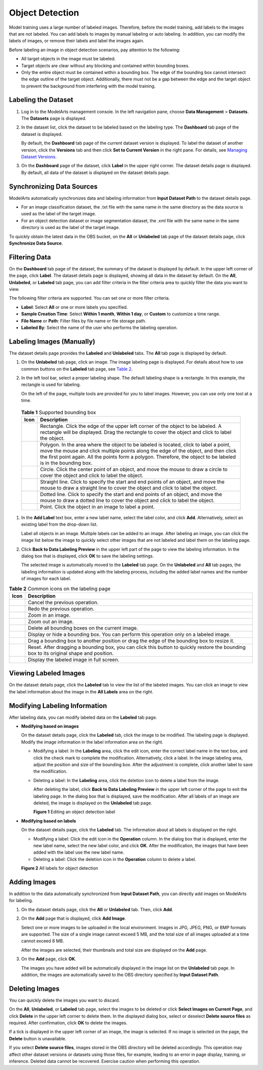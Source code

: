 Object Detection
================

Model training uses a large number of labeled images. Therefore, before the model training, add labels to the images that are not labeled. You can add labels to images by manual labeling or auto labeling. In addition, you can modify the labels of images, or remove their labels and label the images again.

Before labeling an image in object detection scenarios, pay attention to the following:

-  All target objects in the image must be labeled.
-  Target objects are clear without any blocking and contained within bounding boxes.
-  Only the entire object must be contained within a bounding box. The edge of the bounding box cannot intersect the edge outline of the target object. Additionally, there must not be a gap between the edge and the target object to prevent the background from interfering with the model training.

Labeling the Dataset
--------------------

#. Log in to the ModelArts management console. In the left navigation pane, choose **Data Management** > **Datasets**. The **Datasets** page is displayed.

#. In the dataset list, click the dataset to be labeled based on the labeling type. The **Dashboard** tab page of the dataset is displayed.

   By default, the **Dashboard** tab page of the current dataset version is displayed. To label the dataset of another version, click the **Versions** tab and then click **Set to Current Version** in the right pane. For details, see `Managing Dataset Versions <../../data_management/managing_dataset_versions.html>`__.

#. On the **Dashboard** page of the dataset, click **Label** in the upper right corner. The dataset details page is displayed. By default, all data of the dataset is displayed on the dataset details page.

Synchronizing Data Sources
--------------------------

ModelArts automatically synchronizes data and labeling information from **Input Dataset Path** to the dataset details page.

-  For an image classification dataset, the .txt file with the same name in the same directory as the data source is used as the label of the target image.
-  For an object detection dataset or image segmentation dataset, the .xml file with the same name in the same directory is used as the label of the target image.

To quickly obtain the latest data in the OBS bucket, on the **All** or **Unlabeled** tab page of the dataset details page, click **Synchronize Data Source**.

Filtering Data
--------------

On the **Dashboard** tab page of the dataset, the summary of the dataset is displayed by default. In the upper left corner of the page, click **Label**. The dataset details page is displayed, showing all data in the dataset by default. On the **All**, **Unlabeled**, or **Labeled** tab page, you can add filter criteria in the filter criteria area to quickly filter the data you want to view.

The following filter criteria are supported. You can set one or more filter criteria.

-  **Label**: Select **All** or one or more labels you specified.
-  **Sample Creation Time**: Select **Within 1 month**, **Within 1 day**, or **Custom** to customize a time range.
-  **File Name** or **Path**: Filter files by file name or file storage path.
-  **Labeled By**: Select the name of the user who performs the labeling operation.

Labeling Images (Manually)
--------------------------

The dataset details page provides the **Labeled** and **Unlabeled** tabs. The **All** tab page is displayed by default.

#. On the **Unlabeled** tab page, click an image. The image labeling page is displayed. For details about how to use common buttons on the **Labeled** tab page, see `Table 2 <#modelarts_23_0012__en-us_topic_0170889732_table194471512463>`__.

#. In the left tool bar, select a proper labeling shape. The default labeling shape is a rectangle. In this example, the rectangle is used for labeling.\ |image1|

   On the left of the page, multiple tools are provided for you to label images. However, you can use only one tool at a time.

   

.. _modelarts_23_0012__en-us_topic_0170889732_table165201739119:

   .. table:: **Table 1** Supported bounding box

      +-----------+-------------------------------------------------------------------------------------------------------------------------------------------------------------------------------------------------------------------------------------------------------------------------------------------------+
      | Icon      | Description                                                                                                                                                                                                                                                                                     |
      +===========+=================================================================================================================================================================================================================================================================================================+
      | |image8|  | Rectangle. Click the edge of the upper left corner of the object to be labeled. A rectangle will be displayed. Drag the rectangle to cover the object and click to label the object.                                                                                                            |
      +-----------+-------------------------------------------------------------------------------------------------------------------------------------------------------------------------------------------------------------------------------------------------------------------------------------------------+
      | |image9|  | Polygon. In the area where the object to be labeled is located, click to label a point, move the mouse and click multiple points along the edge of the object, and then click the first point again. All the points form a polygon. Therefore, the object to be labeled is in the bounding box. |
      +-----------+-------------------------------------------------------------------------------------------------------------------------------------------------------------------------------------------------------------------------------------------------------------------------------------------------+
      | |image10| | Circle. Click the center point of an object, and move the mouse to draw a circle to cover the object and click to label the object.                                                                                                                                                             |
      +-----------+-------------------------------------------------------------------------------------------------------------------------------------------------------------------------------------------------------------------------------------------------------------------------------------------------+
      | |image11| | Straight line. Click to specify the start and end points of an object, and move the mouse to draw a straight line to cover the object and click to label the object.                                                                                                                            |
      +-----------+-------------------------------------------------------------------------------------------------------------------------------------------------------------------------------------------------------------------------------------------------------------------------------------------------+
      | |image12| | Dotted line. Click to specify the start and end points of an object, and move the mouse to draw a dotted line to cover the object and click to label the object.                                                                                                                                |
      +-----------+-------------------------------------------------------------------------------------------------------------------------------------------------------------------------------------------------------------------------------------------------------------------------------------------------+
      | |image13| | Point. Click the object in an image to label a point.                                                                                                                                                                                                                                           |
      +-----------+-------------------------------------------------------------------------------------------------------------------------------------------------------------------------------------------------------------------------------------------------------------------------------------------------+

#. In the **Add Label** text box, enter a new label name, select the label color, and click **Add**. Alternatively, select an existing label from the drop-down list.

   Label all objects in an image. Multiple labels can be added to an image. After labeling an image, you can click the image list below the image to quickly select other images that are not labeled and label them on the labeling page.

#. Click **Back to Data Labeling Preview** in the upper left part of the page to view the labeling information. In the dialog box that is displayed, click **OK** to save the labeling settings.

   The selected image is automatically moved to the **Labeled** tab page. On the **Unlabeled** and **All** tab pages, the labeling information is updated along with the labeling process, including the added label names and the number of images for each label.



.. _modelarts_23_0012__en-us_topic_0170889732_table194471512463:

.. table:: **Table 2** Common icons on the labeling page

   +-----------+-----------------------------------------------------------------------------------------------------------------------------------------+
   | Icon      | Description                                                                                                                             |
   +===========+=========================================================================================================================================+
   | |image23| | Cancel the previous operation.                                                                                                          |
   +-----------+-----------------------------------------------------------------------------------------------------------------------------------------+
   | |image24| | Redo the previous operation.                                                                                                            |
   +-----------+-----------------------------------------------------------------------------------------------------------------------------------------+
   | |image25| | Zoom in an image.                                                                                                                       |
   +-----------+-----------------------------------------------------------------------------------------------------------------------------------------+
   | |image26| | Zoom out an image.                                                                                                                      |
   +-----------+-----------------------------------------------------------------------------------------------------------------------------------------+
   | |image27| | Delete all bounding boxes on the current image.                                                                                         |
   +-----------+-----------------------------------------------------------------------------------------------------------------------------------------+
   | |image28| | Display or hide a bounding box. You can perform this operation only on a labeled image.                                                 |
   +-----------+-----------------------------------------------------------------------------------------------------------------------------------------+
   | |image29| | Drag a bounding box to another position or drag the edge of the bounding box to resize it.                                              |
   +-----------+-----------------------------------------------------------------------------------------------------------------------------------------+
   | |image30| | Reset. After dragging a bounding box, you can click this button to quickly restore the bounding box to its original shape and position. |
   +-----------+-----------------------------------------------------------------------------------------------------------------------------------------+
   | |image31| | Display the labeled image in full screen.                                                                                               |
   +-----------+-----------------------------------------------------------------------------------------------------------------------------------------+

Viewing Labeled Images
----------------------

On the dataset details page, click the **Labeled** tab to view the list of the labeled images. You can click an image to view the label information about the image in the **All Labels** area on the right.

Modifying Labeling Information
------------------------------

After labeling data, you can modify labeled data on the **Labeled** tab page.

-  **Modifying based on images**

   On the dataset details page, click the **Labeled** tab, click the image to be modified. The labeling page is displayed. Modify the image information in the label information area on the right.

   -  Modifying a label: In the **Labeling** area, click the edit icon, enter the correct label name in the text box, and click the check mark to complete the modification. Alternatively, click a label. In the image labeling area, adjust the position and size of the bounding box. After the adjustment is complete, click another label to save the modification.

   -  Deleting a label: In the **Labeling** area, click the deletion icon to delete a label from the image.

      After deleting the label, click **Back to Data Labeling Preview** in the upper left corner of the page to exit the labeling page. In the dialog box that is displayed, save the modification. After all labels of an image are deleted, the image is displayed on the **Unlabeled** tab page.

      | **Figure 1** Editing an object detection label
      | |image32|

-  **Modifying based on labels**

   On the dataset details page, click the **Labeled** tab. The information about all labels is displayed on the right.

   -  Modifying a label: Click the edit icon in the **Operation** column. In the dialog box that is displayed, enter the new label name, select the new label color, and click **OK**. After the modification, the images that have been added with the label use the new label name.
   -  Deleting a label: Click the deletion icon in the **Operation** column to delete a label.

   | **Figure 2** All labels for object detection
   | |image33|

Adding Images
-------------

In addition to the data automatically synchronized from **Input Dataset Path**, you can directly add images on ModelArts for labeling.

#. On the dataset details page, click the **All** or **Unlabeled** tab. Then, click **Add**.

#. On the **Add** page that is displayed, click **Add Image**.

   Select one or more images to be uploaded in the local environment. Images in JPG, JPEG, PNG, or BMP formats are supported. The size of a single image cannot exceed 5 MB, and the total size of all images uploaded at a time cannot exceed 8 MB.

   After the images are selected, their thumbnails and total size are displayed on the **Add** page.

#. On the **Add** page, click **OK**.

   The images you have added will be automatically displayed in the image list on the **Unlabeled** tab page. In addition, the images are automatically saved to the OBS directory specified by **Input Dataset Path**.

Deleting Images
---------------

You can quickly delete the images you want to discard.

On the **All**, **Unlabeled**, or **Labeled** tab page, select the images to be deleted or click **Select Images on Current Page**, and click **Delete** in the upper left corner to delete them. In the displayed dialog box, select or deselect **Delete source files** as required. After confirmation, click **OK** to delete the images.

If a tick is displayed in the upper left corner of an image, the image is selected. If no image is selected on the page, the **Delete** button is unavailable.

|image34|

If you select **Delete source files**, images stored in the OBS directory will be deleted accordingly. This operation may affect other dataset versions or datasets using those files, for example, leading to an error in page display, training, or inference. Deleted data cannot be recovered. Exercise caution when performing this operation.



.. |image1| image:: /_static/images/note_3.0-en-us.png
.. |image2| image:: /_static/images/en-us_image_0000001156920971.png

.. |image3| image:: /_static/images/en-us_image_0000001156920969.png

.. |image4| image:: /_static/images/en-us_image_0000001157080923.png

.. |image5| image:: /_static/images/en-us_image_0000001110761098.png

.. |image6| image:: /_static/images/en-us_image_0000001110920992.png

.. |image7| image:: /_static/images/en-us_image_0000001110920994.png

.. |image8| image:: /_static/images/en-us_image_0000001156920971.png

.. |image9| image:: /_static/images/en-us_image_0000001156920969.png

.. |image10| image:: /_static/images/en-us_image_0000001157080923.png

.. |image11| image:: /_static/images/en-us_image_0000001110761098.png

.. |image12| image:: /_static/images/en-us_image_0000001110920992.png

.. |image13| image:: /_static/images/en-us_image_0000001110920994.png

.. |image14| image:: /_static/images/en-us_image_0000001110920996.png

.. |image15| image:: /_static/images/en-us_image_0000001110920984.png

.. |image16| image:: /_static/images/en-us_image_0000001110761082.png

.. |image17| image:: /_static/images/en-us_image_0000001110920982.png

.. |image18| image:: /_static/images/en-us_image_0000001156920959.png

.. |image19| image:: /_static/images/en-us_image_0000001110921000.png

.. |image20| image:: /_static/images/en-us_image_0000001110761080.png

.. |image21| image:: /_static/images/en-us_image_0000001110921004.png

.. |image22| image:: /_static/images/en-us_image_0000001110920978.png

.. |image23| image:: /_static/images/en-us_image_0000001110920996.png

.. |image24| image:: /_static/images/en-us_image_0000001110920984.png

.. |image25| image:: /_static/images/en-us_image_0000001110761082.png

.. |image26| image:: /_static/images/en-us_image_0000001110920982.png

.. |image27| image:: /_static/images/en-us_image_0000001156920959.png

.. |image28| image:: /_static/images/en-us_image_0000001110921000.png

.. |image29| image:: /_static/images/en-us_image_0000001110761080.png

.. |image30| image:: /_static/images/en-us_image_0000001110921004.png

.. |image31| image:: /_static/images/en-us_image_0000001110920978.png

.. |image32| image:: /_static/images/en-us_image_0000001157080933.png

.. |image33| image:: /_static/images/en-us_image_0000001157080935.png

.. |image34| image:: /_static/images/note_3.0-en-us.png
